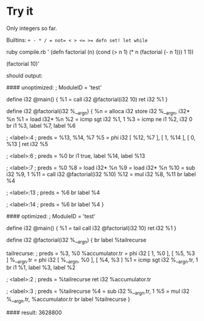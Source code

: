 * Try it

Only integers so far.

Builtins: ~+ - * / = not= < > <= >= defn set! let while~

#+BEGIN_EXAMPLE:
ruby compile.rb '
(defn factorial (n)
  (cond
    (> n 1) (* n (factorial (- n 1)))
    1       1))

(factorial 10)'
#+END_EXAMPLE

should output:
#+BEGIN_EXAMPLE:
#### unoptimized:
; ModuleID = 'test'

define i32 @main() {
  %1 = call i32 @factorial(i32 10)
  ret i32 %1
}

define i32 @factorial(i32 %__arg_n) {
  %n = alloca i32
  store i32 %__arg_n, i32* %n
  %1 = load i32* %n
  %2 = icmp sgt i32 %1, 1
  %3 = icmp ne i1 %2, i32 0
  br i1 %3, label %7, label %6

; <label>:4                                       ; preds = %13, %14, %7
  %5 = phi i32 [ %12, %7 ], [ 1, %14 ], [ 0, %13 ]
  ret i32 %5

; <label>:6                                       ; preds = %0
  br i1 true, label %14, label %13

; <label>:7                                       ; preds = %0
  %8 = load i32* %n
  %9 = load i32* %n
  %10 = sub i32 %9, 1
  %11 = call i32 @factorial(i32 %10)
  %12 = mul i32 %8, %11
  br label %4

; <label>:13                                      ; preds = %6
  br label %4

; <label>:14                                      ; preds = %6
  br label %4
}


#### optimized:
; ModuleID = 'test'

define i32 @main() {
  %1 = tail call i32 @factorial(i32 10)
  ret i32 %1
}

define i32 @factorial(i32 %__arg_n) {
  br label %tailrecurse

tailrecurse:                                      ; preds = %3, %0
  %accumulator.tr = phi i32 [ 1, %0 ], [ %5, %3 ]
  %__arg_n.tr = phi i32 [ %__arg_n, %0 ], [ %4, %3 ]
  %1 = icmp sgt i32 %__arg_n.tr, 1
  br i1 %1, label %3, label %2

; <label>:2                                       ; preds = %tailrecurse
  ret i32 %accumulator.tr

; <label>:3                                       ; preds = %tailrecurse
  %4 = sub i32 %__arg_n.tr, 1
  %5 = mul i32 %__arg_n.tr, %accumulator.tr
  br label %tailrecurse
}

#### result:
3628800
#+END_EXAMPLE
